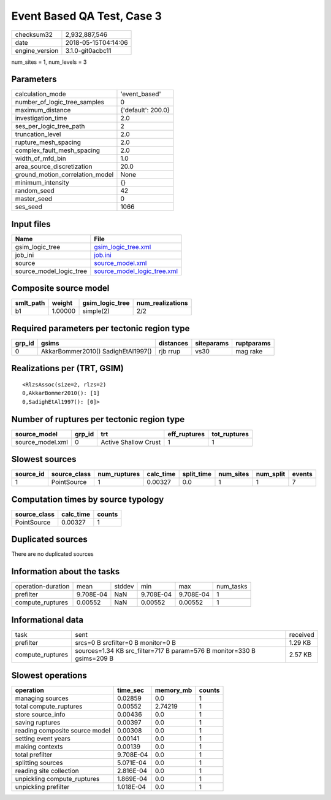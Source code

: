 Event Based QA Test, Case 3
===========================

============== ===================
checksum32     2,932,887,546      
date           2018-05-15T04:14:06
engine_version 3.1.0-git0acbc11   
============== ===================

num_sites = 1, num_levels = 3

Parameters
----------
=============================== ==================
calculation_mode                'event_based'     
number_of_logic_tree_samples    0                 
maximum_distance                {'default': 200.0}
investigation_time              2.0               
ses_per_logic_tree_path         2                 
truncation_level                2.0               
rupture_mesh_spacing            2.0               
complex_fault_mesh_spacing      2.0               
width_of_mfd_bin                1.0               
area_source_discretization      20.0              
ground_motion_correlation_model None              
minimum_intensity               {}                
random_seed                     42                
master_seed                     0                 
ses_seed                        1066              
=============================== ==================

Input files
-----------
======================= ============================================================
Name                    File                                                        
======================= ============================================================
gsim_logic_tree         `gsim_logic_tree.xml <gsim_logic_tree.xml>`_                
job_ini                 `job.ini <job.ini>`_                                        
source                  `source_model.xml <source_model.xml>`_                      
source_model_logic_tree `source_model_logic_tree.xml <source_model_logic_tree.xml>`_
======================= ============================================================

Composite source model
----------------------
========= ======= =============== ================
smlt_path weight  gsim_logic_tree num_realizations
========= ======= =============== ================
b1        1.00000 simple(2)       2/2             
========= ======= =============== ================

Required parameters per tectonic region type
--------------------------------------------
====== ================================== ========= ========== ==========
grp_id gsims                              distances siteparams ruptparams
====== ================================== ========= ========== ==========
0      AkkarBommer2010() SadighEtAl1997() rjb rrup  vs30       mag rake  
====== ================================== ========= ========== ==========

Realizations per (TRT, GSIM)
----------------------------

::

  <RlzsAssoc(size=2, rlzs=2)
  0,AkkarBommer2010(): [1]
  0,SadighEtAl1997(): [0]>

Number of ruptures per tectonic region type
-------------------------------------------
================ ====== ==================== ============ ============
source_model     grp_id trt                  eff_ruptures tot_ruptures
================ ====== ==================== ============ ============
source_model.xml 0      Active Shallow Crust 1            1           
================ ====== ==================== ============ ============

Slowest sources
---------------
========= ============ ============ ========= ========== ========= ========= ======
source_id source_class num_ruptures calc_time split_time num_sites num_split events
========= ============ ============ ========= ========== ========= ========= ======
1         PointSource  1            0.00327   0.0        1         1         7     
========= ============ ============ ========= ========== ========= ========= ======

Computation times by source typology
------------------------------------
============ ========= ======
source_class calc_time counts
============ ========= ======
PointSource  0.00327   1     
============ ========= ======

Duplicated sources
------------------
There are no duplicated sources

Information about the tasks
---------------------------
================== ========= ====== ========= ========= =========
operation-duration mean      stddev min       max       num_tasks
prefilter          9.708E-04 NaN    9.708E-04 9.708E-04 1        
compute_ruptures   0.00552   NaN    0.00552   0.00552   1        
================== ========= ====== ========= ========= =========

Informational data
------------------
================ ====================================================================== ========
task             sent                                                                   received
prefilter        srcs=0 B srcfilter=0 B monitor=0 B                                     1.29 KB 
compute_ruptures sources=1.34 KB src_filter=717 B param=576 B monitor=330 B gsims=209 B 2.57 KB 
================ ====================================================================== ========

Slowest operations
------------------
============================== ========= ========= ======
operation                      time_sec  memory_mb counts
============================== ========= ========= ======
managing sources               0.02859   0.0       1     
total compute_ruptures         0.00552   2.74219   1     
store source_info              0.00436   0.0       1     
saving ruptures                0.00397   0.0       1     
reading composite source model 0.00308   0.0       1     
setting event years            0.00141   0.0       1     
making contexts                0.00139   0.0       1     
total prefilter                9.708E-04 0.0       1     
splitting sources              5.071E-04 0.0       1     
reading site collection        2.816E-04 0.0       1     
unpickling compute_ruptures    1.869E-04 0.0       1     
unpickling prefilter           1.018E-04 0.0       1     
============================== ========= ========= ======
